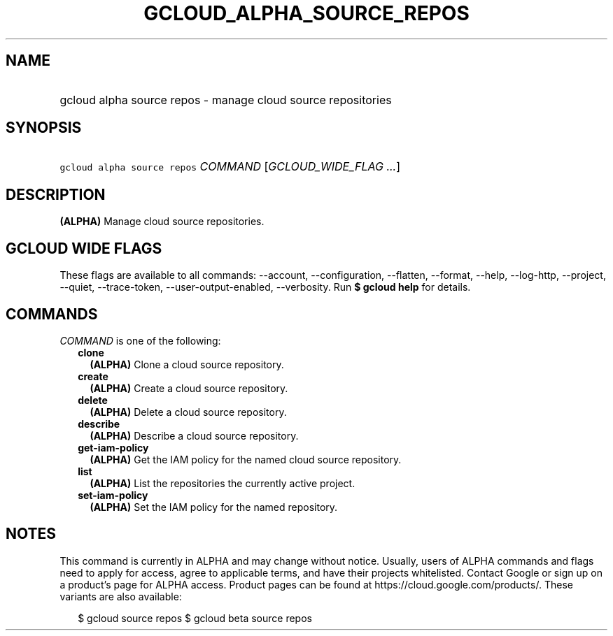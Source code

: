 
.TH "GCLOUD_ALPHA_SOURCE_REPOS" 1



.SH "NAME"
.HP
gcloud alpha source repos \- manage cloud source repositories



.SH "SYNOPSIS"
.HP
\f5gcloud alpha source repos\fR \fICOMMAND\fR [\fIGCLOUD_WIDE_FLAG\ ...\fR]



.SH "DESCRIPTION"

\fB(ALPHA)\fR Manage cloud source repositories.



.SH "GCLOUD WIDE FLAGS"

These flags are available to all commands: \-\-account, \-\-configuration,
\-\-flatten, \-\-format, \-\-help, \-\-log\-http, \-\-project, \-\-quiet,
\-\-trace\-token, \-\-user\-output\-enabled, \-\-verbosity. Run \fB$ gcloud
help\fR for details.



.SH "COMMANDS"

\f5\fICOMMAND\fR\fR is one of the following:

.RS 2m
.TP 2m
\fBclone\fR
\fB(ALPHA)\fR Clone a cloud source repository.

.TP 2m
\fBcreate\fR
\fB(ALPHA)\fR Create a cloud source repository.

.TP 2m
\fBdelete\fR
\fB(ALPHA)\fR Delete a cloud source repository.

.TP 2m
\fBdescribe\fR
\fB(ALPHA)\fR Describe a cloud source repository.

.TP 2m
\fBget\-iam\-policy\fR
\fB(ALPHA)\fR Get the IAM policy for the named cloud source repository.

.TP 2m
\fBlist\fR
\fB(ALPHA)\fR List the repositories the currently active project.

.TP 2m
\fBset\-iam\-policy\fR
\fB(ALPHA)\fR Set the IAM policy for the named repository.


.RE
.sp

.SH "NOTES"

This command is currently in ALPHA and may change without notice. Usually, users
of ALPHA commands and flags need to apply for access, agree to applicable terms,
and have their projects whitelisted. Contact Google or sign up on a product's
page for ALPHA access. Product pages can be found at
https://cloud.google.com/products/. These variants are also available:

.RS 2m
$ gcloud source repos
$ gcloud beta source repos
.RE

